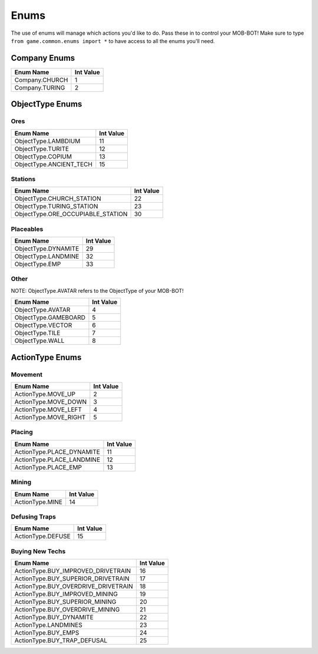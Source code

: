 =====
Enums
=====

.. raw:: html

    <style> .gold {color:#E1C564; font-weight:bold; font-size:16px} </style>

.. role:: gold

The use of enums will manage which actions you'd like to do. Pass these in to control your MOB-BOT! Make sure to type
``from game.common.enums import *`` to have access to all the enums you'll need.


Company Enums
=============

============== =========
Enum Name      Int Value
============== =========
Company.CHURCH 1
Company.TURING 2
============== =========


ObjectType Enums
================

Ores
----

======================= =========
Enum Name               Int Value
======================= =========
ObjectType.LAMBDIUM     11
ObjectType.TURITE       12
ObjectType.COPIUM       13
ObjectType.ANCIENT_TECH 15
======================= =========


Stations
--------
================================= =========
Enum Name                         Int Value
================================= =========
ObjectType.CHURCH_STATION         22
ObjectType.TURING_STATION         23
ObjectType.ORE_OCCUPIABLE_STATION 30
================================= =========


Placeables
----------
=================== =========
Enum Name           Int Value
=================== =========
ObjectType.DYNAMITE 29
ObjectType.LANDMINE 32
ObjectType.EMP      33
=================== =========


Other
-----

:gold:`NOTE: ObjectType.AVATAR refers to the ObjectType of your MOB-BOT!`

================================= =========
Enum Name                         Int Value
================================= =========
ObjectType.AVATAR                 4
ObjectType.GAMEBOARD              5
ObjectType.VECTOR                 6
ObjectType.TILE                   7
ObjectType.WALL                   8
================================= =========


ActionType Enums
================

Movement
--------

===================== =========
Enum Name             Int Value
===================== =========
ActionType.MOVE_UP    2
ActionType.MOVE_DOWN  3
ActionType.MOVE_LEFT  4
ActionType.MOVE_RIGHT 5
===================== =========


Placing
-------

========================= =========
Enum Name                 Int Value
========================= =========
ActionType.PLACE_DYNAMITE 11
ActionType.PLACE_LANDMINE 12
ActionType.PLACE_EMP      13
========================= =========


Mining
------
=============== =========
Enum Name       Int Value
=============== =========
ActionType.MINE 14
=============== =========


Defusing Traps
--------------

================= =========
Enum Name         Int Value
================= =========
ActionType.DEFUSE 15
================= =========


Buying New Techs
----------------

====================================  =========
Enum Name                             Int Value
====================================  =========
ActionType.BUY_IMPROVED_DRIVETRAIN    16
ActionType.BUY_SUPERIOR_DRIVETRAIN    17
ActionType.BUY_OVERDRIVE_DRIVETRAIN   18
ActionType.BUY_IMPROVED_MINING        19
ActionType.BUY_SUPERIOR_MINING        20
ActionType.BUY_OVERDRIVE_MINING       21
ActionType.BUY_DYNAMITE               22
ActionType.LANDMINES                  23
ActionType.BUY_EMPS                   24
ActionType.BUY_TRAP_DEFUSAL           25
====================================  =========

